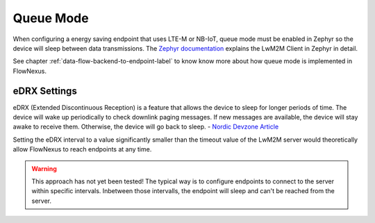 Queue Mode
==========

When configuring a energy saving endpoint that uses LTE-M or NB-IoT, queue mode
must be enabled in Zephyr so the device will sleep between data transmissions.
The `Zephyr documentation
<https://docs.zephyrproject.org/latest/connectivity/networking/api/lwm2m.html>`_
explains the LwM2M Client in Zephyr in detail.

.. code-block:: kconfig
  :caption: Enable Queue Mode in Zephyr with a registration update interval of
   10 minutes

   CONFIG_LWM2M_QUEUE_MODE_ENABLED=y
   CONFIG_LWM2M_QUEUE_MODE_UPTIME=20
   CONFIG_LWM2M_RD_CLIENT_STOP_POLLING_AT_IDLE=y

   # Default lifetime is 10 minutes
   CONFIG_LWM2M_ENGINE_DEFAULT_LIFETIME=600

See chapter :ref:`data-flow-backend-to-endpoint-label` to know know more about
how queue mode is implemented in FlowNexus.

eDRX Settings
-------------

eDRX (Extended Discontinuous Reception) is a feature that allows the device to
sleep for longer periods of time. The device will wake up periodically to check
downlink paging messages. If new messages are available, the device will stay
awake to receive them. Otherwise, the device will go back to sleep. - `Nordic
Devzone Article
<https://devzone.nordicsemi.com/nordic/nordic-blog/b/blog/posts/maximizing-battery-lifetime-in-cellular-iot-an-analysis-of-edrx-psm-and-as-rai>`_

Setting the eDRX interval to a value significantly smaller than the timeout
value of the LwM2M server would theoretically allow FlowNexus to reach
endpoints at any time.

.. warning::

   This approach has not yet been tested! The typical way is to configure
   endpoints to connect to the server within specific intervals. Inbetween
   those intervalls, the endpoint will sleep and can't be reached from the
   server.
